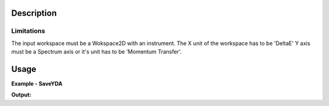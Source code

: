 .. algorithm::

.. summary::

.. alias::

.. properties::

Description
-----------


Limitations
###########

The input workspace must be a Wokspace2D with an instrument.
The X unit of the workspace has to be 'DeltaE'
Y axis must be a Spectrum axis or it's unit has to be 'Momentum Transfer'.


Usage
-----

**Example - SaveYDA**

.. testcode:: SaveYDAExample

    # import functions to work with folders
    import os
    # import functions to work with more dimensional arrays
    import numpy as np

    # create x and y data
    dataX = np.arange(12).reshape(3, 4)
    dataY = np.arange(9).reshape(3, 3)

    # create sample workspace
    ws = CreateWorkspace(DataX=dataX, DataY=dataY, DataE=np.sqrt(dataY), NSpec=3, UnitX="DeltaE")

    # add Instrument
    LoadInstrument(ws,False,InstrumentName="TOFTOF")

    #add sample Logs
    AddSampleLog(ws,"proposal_number","3")
    AddSampleLog(ws, "proposal_title", "Proposal Title")
    AddSampleLog(ws,"experiment_team","Experiment Team name")
    AddSampleLog(ws,"temperature","200.0", LogUnit="F")
    AddSampleLog(ws,"Ei","1.0",LogUnit="meV")

    # test file name
    filename = os.path.join(config["defaultsave.directory"], "TestSaveYDA.yaml")

    # save file
    SaveYDA(ws, filename)

    with open(filename,'r') as f:
        for i in range(12):
            print f.readline(),

**Output:**

.. testoutput:: SaveYDAExample

    Meta:
        format: yaml/frida 2.0
        type: gerneric tabular data
    History:
      - Proposal number 3
      - Proposal Title
      - Experiment Team name
      - data reduced with mantid
    Coord:
        x: {name: w, unit: meV}
        y: {name: 'S(q,w)', unit: meV-1}
        z: {name: 2th, unit: deg}

.. testcleanup:: SaveYDAExample

    DeleteWorkspace("ws")
    os.remove(filename)

.. categories::

.. sourcelink::